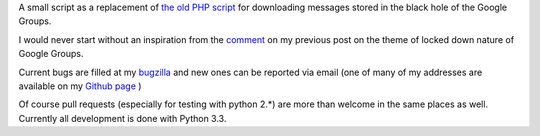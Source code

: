 A small script as a replacement of `the old PHP script`_ for downloading messages stored in the black hole of the Google Groups.

.. _`the old PHP script`:
    http://saturnboy.com/2010/03/scraping-google-groups/

I would never start without an inspiration from the comment_ on my previous post on the theme of locked down nature of Google Groups.

.. _comment:
    http://matej.ceplovi.cz/blog/2013/09/we-should-stop-even-pretending-google-is-trying-to-do-the-right-thing/#comment-482

Current bugs are filled at my bugzilla_ and new ones can be reported via
email (one of many of my addresses are available on my `Github page`_ )

.. _bugzilla:
    https://luther.ceplovi.cz/bugzilla/buglist.cgi?quicksearch=product%3Agg_scrapper
.. _`Github page`:
    https://github.com/mcepl

Of course pull requests (especially for testing with python 2.*) are more than welcome in the same places as well.  Currently all development is done with Python 3.3.
